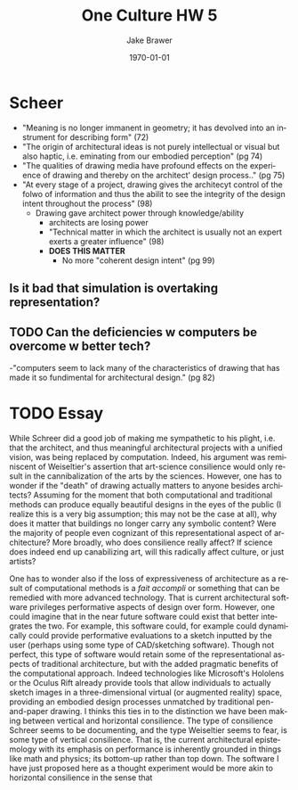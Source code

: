 
#+LaTeX_CLASS: article
#+OPTIONS: ':nil *:t -:t ::t <:t  \n:nil ^:t arch:headline author:t c:nil
#+OPTIONS: creator:nil d:(not "LOGBOOK") date:t e:t email:nil f:t inline:t
#+OPTIONS: num:nil p:nil pri:nil prop:nil stat:t tags:t tasks:t tex:t timestamp:t
#+OPTIONS: title:t toc:nil todo:t |:t
#+TITLE: One Culture HW 5
#+DATE: \today
#+AUTHOR:Jake Brawer
#+EMAIL: jabrawer@vassar.edu
#+LANGUAGE: en
#+SELECT_TAGS: export
#+EXCLUDE_TAGS: noexport
#+CREATOR: Emacs 24.5.1 (Org mode 8.3.1)
#+LATEX_HEADER: \usepackage{setspace}
#+LATEX_HEADER: \doublespacing
#+LATEX_HEADER: \usepackage[margin=2.54cm]{geometry}

* Scheer
- "Meaning is no longer immanent in geometry; it has devolved into an instrument for describing form" (72)
- "The origin of architectural ideas is not purely intellectual or visual but also haptic, i.e. eminating from our embodied perception" (pg 74)
- "The qualities of drawing media have profound effects on the experience of drawing and thereby on the architect' design process.." (pg 75)
- "At every stage of a project, drawing gives the architecyt control of the folwo of information and thus the abilit to see the integrity of the design intent throughout the process" (98)
  - Drawing gave architect power through knowledge/ability
    - architects are losing power
    - "Technical matter in which the architect is usually not an expert exerts a greater influence" (98)
    - *DOES THIS MATTER*
      - No more "coherent design intent" (pg 99)

** Is it bad that simulation is overtaking representation?
** TODO Can the deficiencies w computers be overcome w better tech?
-"computers seem to lack many of the characteristics of drawing that has made it so fundimental for architectural design." (pg 82)


* TODO Essay

While Schreer did a good job of making me sympathetic to his plight, i.e. that the architect, and thus meaningful architectural projects with a unified vision, was being replaced by computation. Indeed, his argument was reminiscent of Weiseltier's assertion that art-science consilience would only result in the cannibalization of the arts by the sciences. However, one has to wonder if the "death" of drawing actually matters to anyone besides architects? Assuming for the moment that both computational and traditional methods can produce equally beautiful designs in the eyes of the public (I realize this is a very big assumption; this may not be the case at all), why does it matter that buildings no longer carry any symbolic content? Were the majority of people even cognizant of this representational aspect of architecture? More broadly, who does consilience really affect? If science does indeed end up canabilizing art, will this radically affect culture, or just artists?

One has to wonder also if the loss of expressiveness of architecture as a result of computational methods is a /fait accompli/ or something that can be remedied with more advanced technology. That is current architectural software privileges performative aspects of design over form. However, one could imagine that in the near future software could exist that better integrates the two. For example, this software could, for example could dynamically could provide performative evaluations to a sketch inputted by the user (perhaps using some type of CAD/sketching software). Though not perfect, this type of software would retain some of the representational aspects of traditional architecture, but with the added pragmatic benefits of the computational approach. Indeed technologies like Microsoft's Hololens or the Oculus Rift already provide tools that allow individuals to actually sketch images in a three-dimensional virtual (or augmented reality) space, providing an embodied design processes unmatched by traditional pen-and-paper drawing. I thinks this ties in to the distinction we have been making between vertical and horizontal consilience. The type of consilience Schreer seems to be documenting, and the type Weiseltier seems to fear, is some type of vertical consilience. That is, the current architectural epistemology with its emphasis on performance is inherently grounded in things like math and physics; its bottom-up rather than top down. The software I have just proposed here as a thought experiment would be more akin to horizontal consilience in the sense that 
